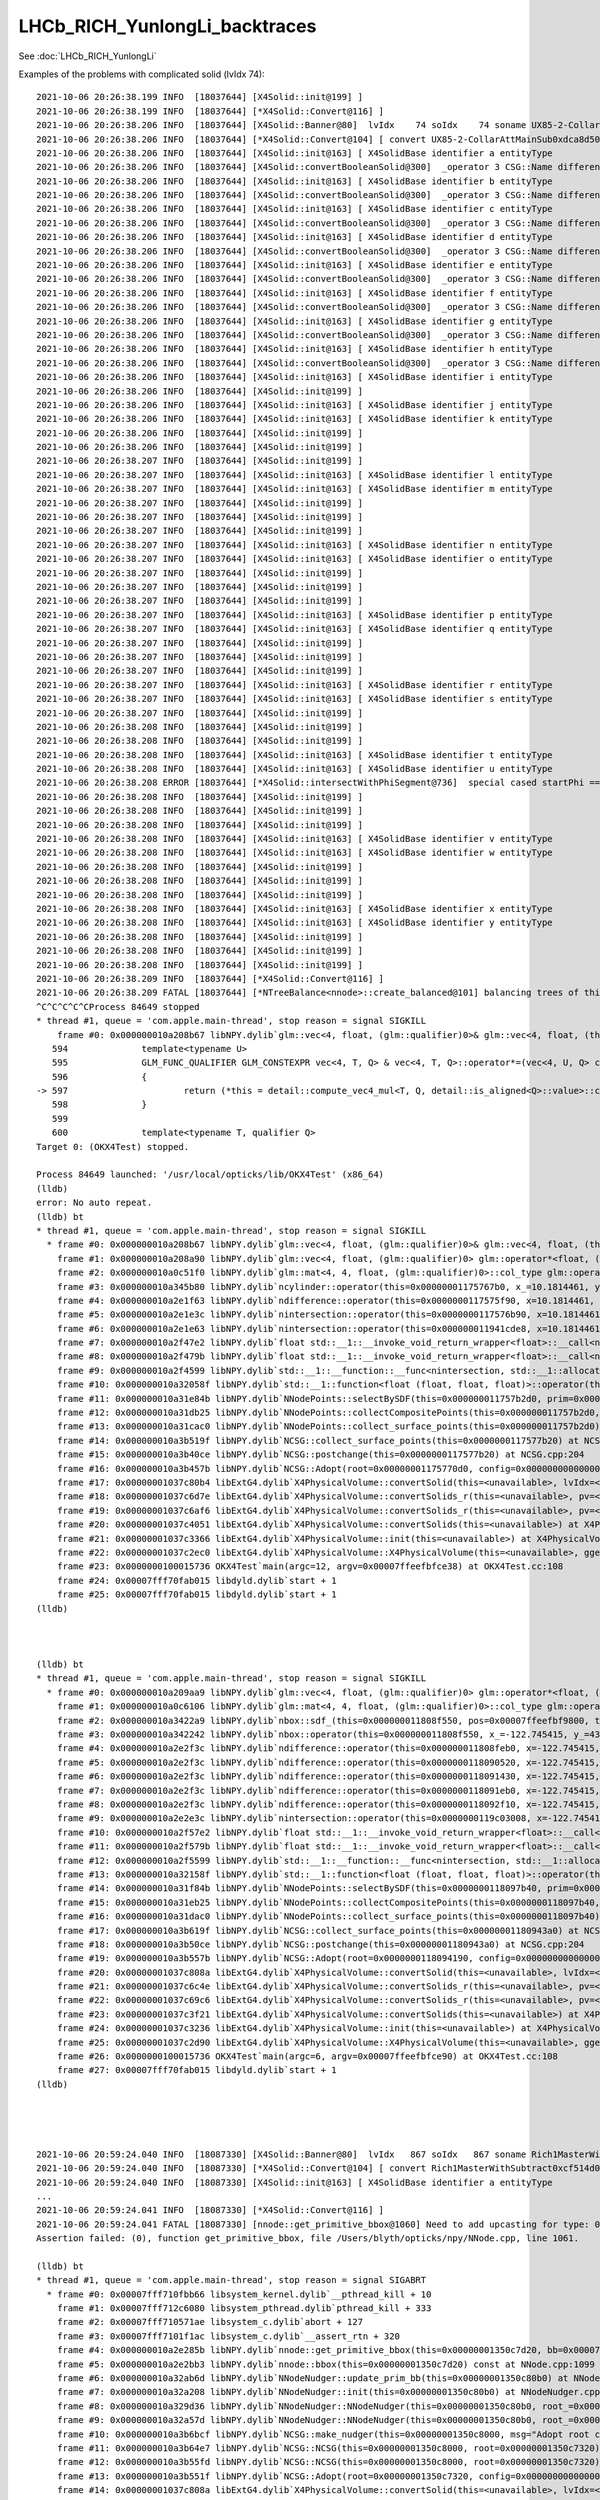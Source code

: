 LHCb_RICH_YunlongLi_backtraces
=================================

See :doc:`LHCb_RICH_YunlongLi`



Examples of the problems with complicated solid (lvIdx 74)::


    2021-10-06 20:26:38.199 INFO  [18037644] [X4Solid::init@199] ]
    2021-10-06 20:26:38.199 INFO  [18037644] [*X4Solid::Convert@116] ]
    2021-10-06 20:26:38.206 INFO  [18037644] [X4Solid::Banner@80]  lvIdx    74 soIdx    74 soname UX85-2-CollarAttMainSub0xdca8d50 lvname _dd_Geometry_MagnetRegion_PipeSupportsInMagnet_lvUX852CollarAtt0xdca8f80
    2021-10-06 20:26:38.206 INFO  [18037644] [*X4Solid::Convert@104] [ convert UX85-2-CollarAttMainSub0xdca8d50
    2021-10-06 20:26:38.206 INFO  [18037644] [X4Solid::init@163] [ X4SolidBase identifier a entityType                    3 entityName   G4SubtractionSolid name         UX85-2-CollarAttMainSub0xdca8d50 root 0x0
    2021-10-06 20:26:38.206 INFO  [18037644] [X4Solid::convertBooleanSolid@300]  _operator 3 CSG::Name difference
    2021-10-06 20:26:38.206 INFO  [18037644] [X4Solid::init@163] [ X4SolidBase identifier b entityType                    3 entityName   G4SubtractionSolid name UX85-2-CollarAttMain-Child_For_UX85-2-CollarAttMainSub0xdca89e0 root 0x0
    2021-10-06 20:26:38.206 INFO  [18037644] [X4Solid::convertBooleanSolid@300]  _operator 3 CSG::Name difference
    2021-10-06 20:26:38.206 INFO  [18037644] [X4Solid::init@163] [ X4SolidBase identifier c entityType                    3 entityName   G4SubtractionSolid name UX85-2-CollarAttMain-Child_For_UX85-2-CollarAttMainSub0xdca8670 root 0x0
    2021-10-06 20:26:38.206 INFO  [18037644] [X4Solid::convertBooleanSolid@300]  _operator 3 CSG::Name difference
    2021-10-06 20:26:38.206 INFO  [18037644] [X4Solid::init@163] [ X4SolidBase identifier d entityType                    3 entityName   G4SubtractionSolid name UX85-2-CollarAttMain-Child_For_UX85-2-CollarAttMainSub0xdca8300 root 0x0
    2021-10-06 20:26:38.206 INFO  [18037644] [X4Solid::convertBooleanSolid@300]  _operator 3 CSG::Name difference
    2021-10-06 20:26:38.206 INFO  [18037644] [X4Solid::init@163] [ X4SolidBase identifier e entityType                    3 entityName   G4SubtractionSolid name UX85-2-CollarAttMain-Child_For_UX85-2-CollarAttMainSub0xdca7f90 root 0x0
    2021-10-06 20:26:38.206 INFO  [18037644] [X4Solid::convertBooleanSolid@300]  _operator 3 CSG::Name difference
    2021-10-06 20:26:38.206 INFO  [18037644] [X4Solid::init@163] [ X4SolidBase identifier f entityType                    3 entityName   G4SubtractionSolid name UX85-2-CollarAttMain-Child_For_UX85-2-CollarAttMainSub0xdca7c20 root 0x0
    2021-10-06 20:26:38.206 INFO  [18037644] [X4Solid::convertBooleanSolid@300]  _operator 3 CSG::Name difference
    2021-10-06 20:26:38.206 INFO  [18037644] [X4Solid::init@163] [ X4SolidBase identifier g entityType                    3 entityName   G4SubtractionSolid name UX85-2-CollarAttMain-Child_For_UX85-2-CollarAttMainSub0xdca7940 root 0x0
    2021-10-06 20:26:38.206 INFO  [18037644] [X4Solid::convertBooleanSolid@300]  _operator 3 CSG::Name difference
    2021-10-06 20:26:38.206 INFO  [18037644] [X4Solid::init@163] [ X4SolidBase identifier h entityType                    3 entityName   G4SubtractionSolid name UX85-2-CollarAttMain-Child_For_UX85-2-CollarAttMainSub0xdca7660 root 0x0
    2021-10-06 20:26:38.206 INFO  [18037644] [X4Solid::convertBooleanSolid@300]  _operator 3 CSG::Name difference
    2021-10-06 20:26:38.206 INFO  [18037644] [X4Solid::init@163] [ X4SolidBase identifier i entityType                    5 entityName                G4Box name            UX85-2-CollarAttMain0xdca2120 root 0x0
    2021-10-06 20:26:38.206 INFO  [18037644] [X4Solid::init@199] ]
    2021-10-06 20:26:38.206 INFO  [18037644] [X4Solid::init@163] [ X4SolidBase identifier j entityType                    0 entityName     G4DisplacedSolid name                                  placedB root 0x0
    2021-10-06 20:26:38.206 INFO  [18037644] [X4Solid::init@163] [ X4SolidBase identifier k entityType                    5 entityName                G4Box name        UX85-2-CollarAttMainSub10xdca7510 root 0x0
    2021-10-06 20:26:38.206 INFO  [18037644] [X4Solid::init@199] ]
    2021-10-06 20:26:38.206 INFO  [18037644] [X4Solid::init@199] ]
    2021-10-06 20:26:38.207 INFO  [18037644] [X4Solid::init@199] ]
    2021-10-06 20:26:38.207 INFO  [18037644] [X4Solid::init@163] [ X4SolidBase identifier l entityType                    0 entityName     G4DisplacedSolid name                                  placedB root 0x0
    2021-10-06 20:26:38.207 INFO  [18037644] [X4Solid::init@163] [ X4SolidBase identifier m entityType                    5 entityName                G4Box name        UX85-2-CollarAttMainSub20xdca7890 root 0x0
    2021-10-06 20:26:38.207 INFO  [18037644] [X4Solid::init@199] ]
    2021-10-06 20:26:38.207 INFO  [18037644] [X4Solid::init@199] ]
    2021-10-06 20:26:38.207 INFO  [18037644] [X4Solid::init@199] ]
    2021-10-06 20:26:38.207 INFO  [18037644] [X4Solid::init@163] [ X4SolidBase identifier n entityType                    0 entityName     G4DisplacedSolid name                                  placedB root 0x0
    2021-10-06 20:26:38.207 INFO  [18037644] [X4Solid::init@163] [ X4SolidBase identifier o entityType                    5 entityName                G4Box name        UX85-2-CollarAttMainSub30xdca7b70 root 0x0
    2021-10-06 20:26:38.207 INFO  [18037644] [X4Solid::init@199] ]
    2021-10-06 20:26:38.207 INFO  [18037644] [X4Solid::init@199] ]
    2021-10-06 20:26:38.207 INFO  [18037644] [X4Solid::init@199] ]
    2021-10-06 20:26:38.207 INFO  [18037644] [X4Solid::init@163] [ X4SolidBase identifier p entityType                    0 entityName     G4DisplacedSolid name                                  placedB root 0x0
    2021-10-06 20:26:38.207 INFO  [18037644] [X4Solid::init@163] [ X4SolidBase identifier q entityType                   25 entityName               G4Tubs name      UX85-2-CollarAttMain-Hole10xdca7e50 root 0x0
    2021-10-06 20:26:38.207 INFO  [18037644] [X4Solid::init@199] ]
    2021-10-06 20:26:38.207 INFO  [18037644] [X4Solid::init@199] ]
    2021-10-06 20:26:38.207 INFO  [18037644] [X4Solid::init@199] ]
    2021-10-06 20:26:38.207 INFO  [18037644] [X4Solid::init@163] [ X4SolidBase identifier r entityType                    0 entityName     G4DisplacedSolid name                                  placedB root 0x0
    2021-10-06 20:26:38.207 INFO  [18037644] [X4Solid::init@163] [ X4SolidBase identifier s entityType                   25 entityName               G4Tubs name      UX85-2-CollarAttMain-Hole20xdca81c0 root 0x0
    2021-10-06 20:26:38.207 INFO  [18037644] [X4Solid::init@199] ]
    2021-10-06 20:26:38.208 INFO  [18037644] [X4Solid::init@199] ]
    2021-10-06 20:26:38.208 INFO  [18037644] [X4Solid::init@199] ]
    2021-10-06 20:26:38.208 INFO  [18037644] [X4Solid::init@163] [ X4SolidBase identifier t entityType                    0 entityName     G4DisplacedSolid name                                  placedB root 0x0
    2021-10-06 20:26:38.208 INFO  [18037644] [X4Solid::init@163] [ X4SolidBase identifier u entityType                   25 entityName               G4Tubs name UX85-2-CollarAttMain-RoundEdge10xdca8530 root 0x0
    2021-10-06 20:26:38.208 ERROR [18037644] [*X4Solid::intersectWithPhiSegment@736]  special cased startPhi == 0.f && deltaPhi == 180.f 
    2021-10-06 20:26:38.208 INFO  [18037644] [X4Solid::init@199] ]
    2021-10-06 20:26:38.208 INFO  [18037644] [X4Solid::init@199] ]
    2021-10-06 20:26:38.208 INFO  [18037644] [X4Solid::init@199] ]
    2021-10-06 20:26:38.208 INFO  [18037644] [X4Solid::init@163] [ X4SolidBase identifier v entityType                    0 entityName     G4DisplacedSolid name                                  placedB root 0x0
    2021-10-06 20:26:38.208 INFO  [18037644] [X4Solid::init@163] [ X4SolidBase identifier w entityType                   25 entityName               G4Tubs name UX85-2-CollarAttMain-RoundEdge20xdca88a0 root 0x0
    2021-10-06 20:26:38.208 INFO  [18037644] [X4Solid::init@199] ]
    2021-10-06 20:26:38.208 INFO  [18037644] [X4Solid::init@199] ]
    2021-10-06 20:26:38.208 INFO  [18037644] [X4Solid::init@199] ]
    2021-10-06 20:26:38.208 INFO  [18037644] [X4Solid::init@163] [ X4SolidBase identifier x entityType                    0 entityName     G4DisplacedSolid name                                  placedB root 0x0
    2021-10-06 20:26:38.208 INFO  [18037644] [X4Solid::init@163] [ X4SolidBase identifier y entityType                   25 entityName               G4Tubs name UX85-2-CollarAttMain-RoundEdge2b0xdca8c10 root 0x0
    2021-10-06 20:26:38.208 INFO  [18037644] [X4Solid::init@199] ]
    2021-10-06 20:26:38.208 INFO  [18037644] [X4Solid::init@199] ]
    2021-10-06 20:26:38.208 INFO  [18037644] [X4Solid::init@199] ]
    2021-10-06 20:26:38.209 INFO  [18037644] [*X4Solid::Convert@116] ]
    2021-10-06 20:26:38.209 FATAL [18037644] [*NTreeBalance<nnode>::create_balanced@101] balancing trees of this structure not implemented
    ^C^C^C^C^CProcess 84649 stopped
    * thread #1, queue = 'com.apple.main-thread', stop reason = signal SIGKILL
        frame #0: 0x000000010a208b67 libNPY.dylib`glm::vec<4, float, (glm::qualifier)0>& glm::vec<4, float, (this=0x00007ffeefbf96a0, v=0x00007ffeefbf9750)0>::operator*=<float>(glm::vec<4, float, (glm::qualifier)0> const&) at type_vec4.inl:597
       594 		template<typename U>
       595 		GLM_FUNC_QUALIFIER GLM_CONSTEXPR vec<4, T, Q> & vec<4, T, Q>::operator*=(vec<4, U, Q> const& v)
       596 		{
    -> 597 			return (*this = detail::compute_vec4_mul<T, Q, detail::is_aligned<Q>::value>::call(*this, vec<4, T, Q>(v)));
       598 		}
       599 	
       600 		template<typename T, qualifier Q>
    Target 0: (OKX4Test) stopped.

    Process 84649 launched: '/usr/local/opticks/lib/OKX4Test' (x86_64)
    (lldb) 
    error: No auto repeat.
    (lldb) bt
    * thread #1, queue = 'com.apple.main-thread', stop reason = signal SIGKILL
      * frame #0: 0x000000010a208b67 libNPY.dylib`glm::vec<4, float, (glm::qualifier)0>& glm::vec<4, float, (this=0x00007ffeefbf96a0, v=0x00007ffeefbf9750)0>::operator*=<float>(glm::vec<4, float, (glm::qualifier)0> const&) at type_vec4.inl:597
        frame #1: 0x000000010a208a90 libNPY.dylib`glm::vec<4, float, (glm::qualifier)0> glm::operator*<float, (v1=0x0000000117576d44, v2=0x00007ffeefbf9750)0>(glm::vec<4, float, (glm::qualifier)0> const&, glm::vec<4, float, (glm::qualifier)0> const&) at type_vec4.inl:890
        frame #2: 0x000000010a0c51f0 libNPY.dylib`glm::mat<4, 4, float, (glm::qualifier)0>::col_type glm::operator*<float, (m=0x0000000117576d14, v=0x00007ffeefbf9858)0>(glm::mat<4, 4, float, (glm::qualifier)0> const&, glm::mat<4, 4, float, (glm::qualifier)0>::row_type const&) at type_mat4x4.inl:569
        frame #3: 0x000000010a345b80 libNPY.dylib`ncylinder::operator(this=0x00000001175767b0, x_=10.1814461, y_=-11.9151802, z_=3.02999997)(float, float, float) const at NCylinder.cpp:74
        frame #4: 0x000000010a2e1f63 libNPY.dylib`ndifference::operator(this=0x0000000117575f90, x=10.1814461, y=-11.9151802, z=3.02999997)(float, float, float) const at NNode.cpp:1152
        frame #5: 0x000000010a2e1e3c libNPY.dylib`nintersection::operator(this=0x0000000117576b90, x=10.1814461, y=-11.9151802, z=3.02999997)(float, float, float) const at NNode.cpp:1144
        frame #6: 0x000000010a2e1e63 libNPY.dylib`nintersection::operator(this=0x000000011941cde8, x=10.1814461, y=-11.9151802, z=3.02999997)(float, float, float) const at NNode.cpp:1145
        frame #7: 0x000000010a2f47e2 libNPY.dylib`float std::__1::__invoke_void_return_wrapper<float>::__call<nintersection&, float, float, float>(nintersection&&&, float&&, float&&, float&&) [inlined] decltype(__f=0x000000011941cde8, __args=0x00007ffeefbf9a6c, __args=0x00007ffeefbf9a68, __args=0x00007ffeefbf9a64)(std::__1::forward<float, float, float>(fp0))) std::__1::__invoke<nintersection&, float, float, float>(nintersection&&&, float&&, float&&, float&&) at type_traits:4291
        frame #8: 0x000000010a2f479b libNPY.dylib`float std::__1::__invoke_void_return_wrapper<float>::__call<nintersection&, float, float, float>(__args=0x000000011941cde8, __args=0x00007ffeefbf9a6c, __args=0x00007ffeefbf9a68, __args=0x00007ffeefbf9a64) at __functional_base:328
        frame #9: 0x000000010a2f4599 libNPY.dylib`std::__1::__function::__func<nintersection, std::__1::allocator<nintersection>, float (float, float, float)>::operator(this=0x000000011941cde0, __arg=0x00007ffeefbf9a6c, __arg=0x00007ffeefbf9a68, __arg=0x00007ffeefbf9a64)(float&&, float&&, float&&) at functional:1552
        frame #10: 0x000000010a32058f libNPY.dylib`std::__1::function<float (float, float, float)>::operator(this=0x000000011941cde0, __arg=10.1814461, __arg=-11.9151802, __arg=3.02999997)(float, float, float) const at functional:1903
        frame #11: 0x000000010a31e84b libNPY.dylib`NNodePoints::selectBySDF(this=0x000000011757b2d0, prim=0x000000011941be10, prim_idx=10, pointmask=2) at NNodePoints.cpp:271
        frame #12: 0x000000010a31db25 libNPY.dylib`NNodePoints::collectCompositePoints(this=0x000000011757b2d0, level=9, margin=0, pointmask=2) at NNodePoints.cpp:207
        frame #13: 0x000000010a31cac0 libNPY.dylib`NNodePoints::collect_surface_points(this=0x000000011757b2d0) at NNodePoints.cpp:155
        frame #14: 0x000000010a3b519f libNPY.dylib`NCSG::collect_surface_points(this=0x0000000117577b20) at NCSG.cpp:1170
        frame #15: 0x000000010a3b40ce libNPY.dylib`NCSG::postchange(this=0x0000000117577b20) at NCSG.cpp:204
        frame #16: 0x000000010a3b457b libNPY.dylib`NCSG::Adopt(root=0x00000001175770d0, config=0x0000000000000000, soIdx=74, lvIdx=74) at NCSG.cpp:173
        frame #17: 0x00000001037c80b4 libExtG4.dylib`X4PhysicalVolume::convertSolid(this=<unavailable>, lvIdx=<unavailable>, soIdx=<unavailable>, solid=<unavailable>, lvname=<unavailable>, balance_deep_tree=<unavailable>) const at X4PhysicalVolume.cc:1094 [opt]
        frame #18: 0x00000001037c6d7e libExtG4.dylib`X4PhysicalVolume::convertSolids_r(this=<unavailable>, pv=<unavailable>, depth=<unavailable>) at X4PhysicalVolume.cc:980 [opt]
        frame #19: 0x00000001037c6af6 libExtG4.dylib`X4PhysicalVolume::convertSolids_r(this=<unavailable>, pv=<unavailable>, depth=<unavailable>) at X4PhysicalVolume.cc:964 [opt]
        frame #20: 0x00000001037c4051 libExtG4.dylib`X4PhysicalVolume::convertSolids(this=<unavailable>) at X4PhysicalVolume.cc:926 [opt]
        frame #21: 0x00000001037c3366 libExtG4.dylib`X4PhysicalVolume::init(this=<unavailable>) at X4PhysicalVolume.cc:203 [opt]
        frame #22: 0x00000001037c2ec0 libExtG4.dylib`X4PhysicalVolume::X4PhysicalVolume(this=<unavailable>, ggeo=<unavailable>, top=<unavailable>) at X4PhysicalVolume.cc:182 [opt]
        frame #23: 0x0000000100015736 OKX4Test`main(argc=12, argv=0x00007ffeefbfce38) at OKX4Test.cc:108
        frame #24: 0x00007fff70fab015 libdyld.dylib`start + 1
        frame #25: 0x00007fff70fab015 libdyld.dylib`start + 1
    (lldb) 



    (lldb) bt
    * thread #1, queue = 'com.apple.main-thread', stop reason = signal SIGKILL
      * frame #0: 0x000000010a209aa9 libNPY.dylib`glm::vec<4, float, (glm::qualifier)0> glm::operator*<float, (v1=0x0000000118094a24, v2=0x00007ffeefbf9690)0>(glm::vec<4, float, (glm::qualifier)0> const&, glm::vec<4, float, (glm::qualifier)0> const&) at type_vec4.inl:890
        frame #1: 0x000000010a0c6106 libNPY.dylib`glm::mat<4, 4, float, (glm::qualifier)0>::col_type glm::operator*<float, (m=0x0000000118094a24, v=0x00007ffeefbf97b8)0>(glm::mat<4, 4, float, (glm::qualifier)0> const&, glm::mat<4, 4, float, (glm::qualifier)0>::row_type const&) at type_mat4x4.inl:563
        frame #2: 0x000000010a3422a9 libNPY.dylib`nbox::sdf_(this=0x000000011808f550, pos=0x00007ffeefbf9800, triple=0x00000001180949e0)0> const&, nmat4triple const*) const at NBox.cpp:85
        frame #3: 0x000000010a342242 libNPY.dylib`nbox::operator(this=0x000000011808f550, x_=-122.745415, y_=43.5319595, z_=-3.38671875)(float, float, float) const at NBox.cpp:52
        frame #4: 0x000000010a2e2f3c libNPY.dylib`ndifference::operator(this=0x000000011808feb0, x=-122.745415, y=43.5319595, z=-3.38671875)(float, float, float) const at NNode.cpp:1151
        frame #5: 0x000000010a2e2f3c libNPY.dylib`ndifference::operator(this=0x0000000118090520, x=-122.745415, y=43.5319595, z=-3.38671875)(float, float, float) const at NNode.cpp:1151
        frame #6: 0x000000010a2e2f3c libNPY.dylib`ndifference::operator(this=0x0000000118091430, x=-122.745415, y=43.5319595, z=-3.38671875)(float, float, float) const at NNode.cpp:1151
        frame #7: 0x000000010a2e2f3c libNPY.dylib`ndifference::operator(this=0x0000000118091eb0, x=-122.745415, y=43.5319595, z=-3.38671875)(float, float, float) const at NNode.cpp:1151
        frame #8: 0x000000010a2e2f3c libNPY.dylib`ndifference::operator(this=0x0000000118092f10, x=-122.745415, y=43.5319595, z=-3.38671875)(float, float, float) const at NNode.cpp:1151
        frame #9: 0x000000010a2e2e3c libNPY.dylib`nintersection::operator(this=0x0000000119c03008, x=-122.745415, y=43.5319595, z=-3.38671875)(float, float, float) const at NNode.cpp:1144
        frame #10: 0x000000010a2f57e2 libNPY.dylib`float std::__1::__invoke_void_return_wrapper<float>::__call<nintersection&, float, float, float>(nintersection&&&, float&&, float&&, float&&) [inlined] decltype(__f=0x0000000119c03008, __args=0x00007ffeefbf9acc, __args=0x00007ffeefbf9ac8, __args=0x00007ffeefbf9ac4)(std::__1::forward<float, float, float>(fp0))) std::__1::__invoke<nintersection&, float, float, float>(nintersection&&&, float&&, float&&, float&&) at type_traits:4291
        frame #11: 0x000000010a2f579b libNPY.dylib`float std::__1::__invoke_void_return_wrapper<float>::__call<nintersection&, float, float, float>(__args=0x0000000119c03008, __args=0x00007ffeefbf9acc, __args=0x00007ffeefbf9ac8, __args=0x00007ffeefbf9ac4) at __functional_base:328
        frame #12: 0x000000010a2f5599 libNPY.dylib`std::__1::__function::__func<nintersection, std::__1::allocator<nintersection>, float (float, float, float)>::operator(this=0x0000000119c03000, __arg=0x00007ffeefbf9acc, __arg=0x00007ffeefbf9ac8, __arg=0x00007ffeefbf9ac4)(float&&, float&&, float&&) at functional:1552
        frame #13: 0x000000010a32158f libNPY.dylib`std::__1::function<float (float, float, float)>::operator(this=0x0000000119c03000, __arg=-122.745415, __arg=43.5319595, __arg=-3.38671875)(float, float, float) const at functional:1903
        frame #14: 0x000000010a31f84b libNPY.dylib`NNodePoints::selectBySDF(this=0x0000000118097b40, prim=0x000000011808fab0, prim_idx=1, pointmask=2) at NNodePoints.cpp:271
        frame #15: 0x000000010a31eb25 libNPY.dylib`NNodePoints::collectCompositePoints(this=0x0000000118097b40, level=9, margin=0, pointmask=2) at NNodePoints.cpp:207
        frame #16: 0x000000010a31dac0 libNPY.dylib`NNodePoints::collect_surface_points(this=0x0000000118097b40) at NNodePoints.cpp:155
        frame #17: 0x000000010a3b619f libNPY.dylib`NCSG::collect_surface_points(this=0x00000001180943a0) at NCSG.cpp:1170
        frame #18: 0x000000010a3b50ce libNPY.dylib`NCSG::postchange(this=0x00000001180943a0) at NCSG.cpp:204
        frame #19: 0x000000010a3b557b libNPY.dylib`NCSG::Adopt(root=0x0000000118094190, config=0x0000000000000000, soIdx=94, lvIdx=94) at NCSG.cpp:173
        frame #20: 0x00000001037c808a libExtG4.dylib`X4PhysicalVolume::convertSolid(this=<unavailable>, lvIdx=<unavailable>, soIdx=<unavailable>, solid=<unavailable>, lvname=<unavailable>, balance_deep_tree=<unavailable>) const at X4PhysicalVolume.cc:1098 [opt]
        frame #21: 0x00000001037c6c4e libExtG4.dylib`X4PhysicalVolume::convertSolids_r(this=<unavailable>, pv=<unavailable>, depth=<unavailable>) at X4PhysicalVolume.cc:980 [opt]
        frame #22: 0x00000001037c69c6 libExtG4.dylib`X4PhysicalVolume::convertSolids_r(this=<unavailable>, pv=<unavailable>, depth=<unavailable>) at X4PhysicalVolume.cc:964 [opt]
        frame #23: 0x00000001037c3f21 libExtG4.dylib`X4PhysicalVolume::convertSolids(this=<unavailable>) at X4PhysicalVolume.cc:926 [opt]
        frame #24: 0x00000001037c3236 libExtG4.dylib`X4PhysicalVolume::init(this=<unavailable>) at X4PhysicalVolume.cc:203 [opt]
        frame #25: 0x00000001037c2d90 libExtG4.dylib`X4PhysicalVolume::X4PhysicalVolume(this=<unavailable>, ggeo=<unavailable>, top=<unavailable>) at X4PhysicalVolume.cc:182 [opt]
        frame #26: 0x0000000100015736 OKX4Test`main(argc=6, argv=0x00007ffeefbfce90) at OKX4Test.cc:108
        frame #27: 0x00007fff70fab015 libdyld.dylib`start + 1
    (lldb) 




    2021-10-06 20:59:24.040 INFO  [18087330] [X4Solid::Banner@80]  lvIdx   867 soIdx   867 soname Rich1MasterWithSubtract0xcf514d0 lvname _dd_Geometry_BeforeMagnetRegion_Rich1_lvRich1Master0xcf516c0
    2021-10-06 20:59:24.040 INFO  [18087330] [*X4Solid::Convert@104] [ convert Rich1MasterWithSubtract0xcf514d0
    2021-10-06 20:59:24.040 INFO  [18087330] [X4Solid::init@163] [ X4SolidBase identifier a entityType                    3 entityName   G4SubtractionSolid name         Rich1MasterWithSubtract0xcf514d0 root 0x0
    ...
    2021-10-06 20:59:24.041 INFO  [18087330] [*X4Solid::Convert@116] ]
    2021-10-06 20:59:24.041 FATAL [18087330] [nnode::get_primitive_bbox@1060] Need to add upcasting for type: 0 name zero
    Assertion failed: (0), function get_primitive_bbox, file /Users/blyth/opticks/npy/NNode.cpp, line 1061.

    (lldb) bt
    * thread #1, queue = 'com.apple.main-thread', stop reason = signal SIGABRT
      * frame #0: 0x00007fff710fbb66 libsystem_kernel.dylib`__pthread_kill + 10
        frame #1: 0x00007fff712c6080 libsystem_pthread.dylib`pthread_kill + 333
        frame #2: 0x00007fff710571ae libsystem_c.dylib`abort + 127
        frame #3: 0x00007fff7101f1ac libsystem_c.dylib`__assert_rtn + 320
        frame #4: 0x000000010a2e285b libNPY.dylib`nnode::get_primitive_bbox(this=0x00000001350c7d20, bb=0x00007ffeefbfa340) const at NNode.cpp:1061
        frame #5: 0x000000010a2e2bb3 libNPY.dylib`nnode::bbox(this=0x00000001350c7d20) const at NNode.cpp:1099
        frame #6: 0x000000010a32ab6d libNPY.dylib`NNodeNudger::update_prim_bb(this=0x00000001350c80b0) at NNodeNudger.cpp:105
        frame #7: 0x000000010a32a208 libNPY.dylib`NNodeNudger::init(this=0x00000001350c80b0) at NNodeNudger.cpp:82
        frame #8: 0x000000010a329d36 libNPY.dylib`NNodeNudger::NNodeNudger(this=0x00000001350c80b0, root_=0x00000001350c7320, epsilon_=0.00000999999974, (null)=0) at NNodeNudger.cpp:67
        frame #9: 0x000000010a32a57d libNPY.dylib`NNodeNudger::NNodeNudger(this=0x00000001350c80b0, root_=0x00000001350c7320, epsilon_=0.00000999999974, (null)=0) at NNodeNudger.cpp:65
        frame #10: 0x000000010a3b6bcf libNPY.dylib`NCSG::make_nudger(this=0x00000001350c8000, msg="Adopt root ctor") const at NCSG.cpp:1412
        frame #11: 0x000000010a3b64e7 libNPY.dylib`NCSG::NCSG(this=0x00000001350c8000, root=0x00000001350c7320) at NCSG.cpp:282
        frame #12: 0x000000010a3b55fd libNPY.dylib`NCSG::NCSG(this=0x00000001350c8000, root=0x00000001350c7320) at NCSG.cpp:297
        frame #13: 0x000000010a3b551f libNPY.dylib`NCSG::Adopt(root=0x00000001350c7320, config=0x0000000000000000, soIdx=867, lvIdx=867) at NCSG.cpp:166
        frame #14: 0x00000001037c808a libExtG4.dylib`X4PhysicalVolume::convertSolid(this=<unavailable>, lvIdx=<unavailable>, soIdx=<unavailable>, solid=<unavailable>, lvname=<unavailable>, balance_deep_tree=<unavailable>) const at X4PhysicalVolume.cc:1098 [opt]
        frame #15: 0x00000001037c6c4e libExtG4.dylib`X4PhysicalVolume::convertSolids_r(this=<unavailable>, pv=<unavailable>, depth=<unavailable>) at X4PhysicalVolume.cc:980 [opt]
        frame #16: 0x00000001037c69c6 libExtG4.dylib`X4PhysicalVolume::convertSolids_r(this=<unavailable>, pv=<unavailable>, depth=<unavailable>) at X4PhysicalVolume.cc:964 [opt]
        frame #17: 0x00000001037c3f21 libExtG4.dylib`X4PhysicalVolume::convertSolids(this=<unavailable>) at X4PhysicalVolume.cc:926 [opt]
        frame #18: 0x00000001037c3236 libExtG4.dylib`X4PhysicalVolume::init(this=<unavailable>) at X4PhysicalVolume.cc:203 [opt]
        frame #19: 0x00000001037c2d90 libExtG4.dylib`X4PhysicalVolume::X4PhysicalVolume(this=<unavailable>, ggeo=<unavailable>, top=<unavailable>) at X4PhysicalVolume.cc:182 [opt]
        frame #20: 0x0000000100015736 OKX4Test`main(argc=6, argv=0x00007ffeefbfce88) at OKX4Test.cc:108
        frame #21: 0x00007fff70fab015 libdyld.dylib`start + 1
        frame #22: 0x00007fff70fab015 libdyld.dylib`start + 1
    (lldb) 



2021-10-06 20:54:46.195 INFO  [18081422] [*X4Solid::Convert@116] ]
2021-10-06 20:54:46.198 INFO  [18081422] [X4Solid::Banner@80]  lvIdx    90 soIdx    90 soname UX85-3-BigRingQuarter-Sub0xdcefce0 lvname _dd_Geometry_MagnetRegion_PipeSupportsInMagnet_lvUX853BigRingQuarter0xdceff10
2021-10-06 20:54:46.198 INFO  [18081422] [*X4Solid::Convert@104] [ convert UX85-3-BigRingQuarter-Sub0xdcefce0
2021-10-06 20:54:46.198 INFO  [18081422] [X4Solid::init@163] [ X4SolidBase identifier a entityType                



